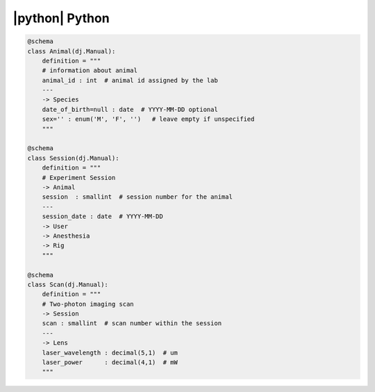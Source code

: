 
|python| Python
---------------

.. code-block:: python

    @schema
    class Animal(dj.Manual):
        definition = """
        # information about animal
        animal_id : int  # animal id assigned by the lab
        ---
        -> Species
        date_of_birth=null : date  # YYYY-MM-DD optional
        sex='' : enum('M', 'F', '')   # leave empty if unspecified
        """

    @schema
    class Session(dj.Manual):
        definition = """
        # Experiment Session
        -> Animal
        session  : smallint  # session number for the animal
        ---
        session_date : date  # YYYY-MM-DD
        -> User
        -> Anesthesia
        -> Rig
        """

    @schema
    class Scan(dj.Manual):
        definition = """
        # Two-photon imaging scan
        -> Session
        scan : smallint  # scan number within the session
        ---
        -> Lens
        laser_wavelength : decimal(5,1)  # um
        laser_power      : decimal(4,1)  # mW
        """
